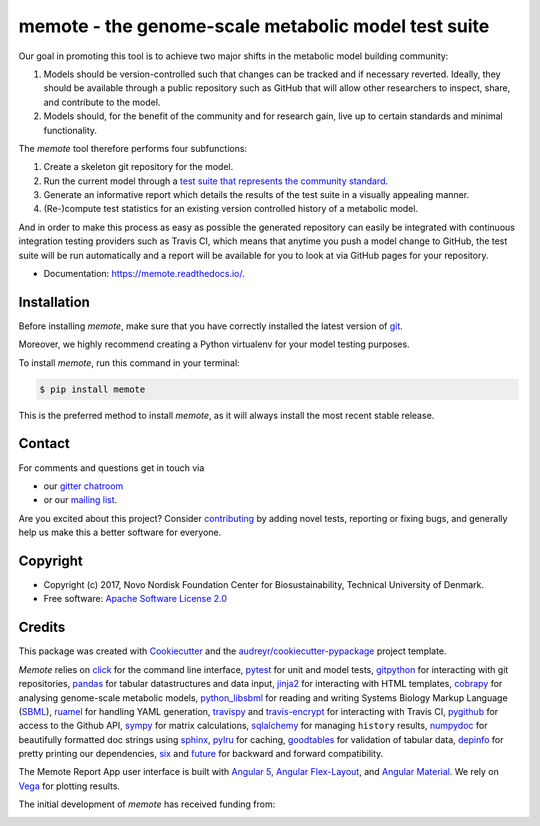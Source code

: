 ====================================================
memote - the genome-scale metabolic model test suite
====================================================

.. image:: https://img.shields.io/pypi/v/memote.svg
        :target: https://pypi.python.org/pypi/memote

.. image:: https://img.shields.io/travis/opencobra/memote.svg
        :target: https://travis-ci.org/opencobra/memote

.. image:: https://readthedocs.org/projects/memote/badge/?version=latest
        :target: https://memote.readthedocs.io/en/latest/?badge=latest
        :alt: Documentation Status

.. image:: https://codecov.io/gh/opencobra/memote/branch/master/graph/badge.svg
        :target: https://codecov.io/gh/opencobra/memote
        :alt: Coverage

.. image:: https://badges.gitter.im/opencobra/memote.svg
        :target: https://gitter.im/opencobra/memote
        :alt: Gitter

.. summary-start

Our goal in promoting this tool is to achieve two major shifts in the metabolic
model building community:

1. Models should be version-controlled such that changes can be tracked and if
   necessary reverted. Ideally, they should be available through a public
   repository such as GitHub that will allow other researchers to inspect,
   share, and contribute to the model.
2. Models should, for the benefit of the community and for research gain, live
   up to certain standards and minimal functionality.

The `memote` tool therefore performs four subfunctions:

1. Create a skeleton git repository for the model.
2. Run the current model through a `test suite that represents the community
   standard`_.
3. Generate an informative report which details the results of the test suite in
   a visually appealing manner.
4. (Re-)compute test statistics for an existing version controlled history of
   a metabolic model.

And in order to make this process as easy as possible the generated repository
can easily be integrated with continuous integration testing providers such as
Travis CI, which means that anytime you push a model change to GitHub, the test
suite will be run automatically and a report will be available for you to look
at via GitHub pages for your repository.

.. _test suite that represents the community    standard: 
  https://github.com/opencobra/memote/wiki/Test-Catalog

.. summary-end

* Documentation: https://memote.readthedocs.io/.

Installation
============

Before installing `memote`, make sure that you have correctly installed the
latest version of `git <https://git-scm.com/>`_.

Moreover, we highly recommend creating a Python virtualenv for your model
testing purposes.

To install `memote`, run this command in your terminal:

.. code-block:: console

    $ pip install memote

This is the preferred method to install `memote`, as it will always install the
most recent stable release.

.. who-start

Contact
=======

For comments and questions get in touch via

* our `gitter chatroom <https://gitter.im/opencobra/memote>`_
* or our `mailing list <https://groups.google.com/forum/#!forum/memote>`_.

Are you excited about this project? Consider `contributing
<https://memote.readthedocs.io/en/latest/contributing.html>`_ by adding novel
tests, reporting or fixing bugs, and generally help us make this a better
software for everyone.

Copyright
=========

* Copyright (c) 2017, Novo Nordisk Foundation Center for Biosustainability,
  Technical University of Denmark.
* Free software: `Apache Software License 2.0 <LICENSE>`_

.. who-end

Credits
=======

This package was created with Cookiecutter_ and the
`audreyr/cookiecutter-pypackage`_ project template.

`Memote` relies on click_ for the command line interface, pytest_ for unit
and model tests, gitpython_ for interacting with git repositories, 
pandas_ for tabular datastructures and data input, jinja2_ for interacting 
with HTML templates, cobrapy_ for analysing genome-scale metabolic 
models, python_libsbml_ for reading and writing Systems Biology Markup 
Language (SBML_), ruamel_ for handling YAML generation, travispy_ and 
travis-encrypt_ for interacting with Travis CI, pygithub_ for access to the 
Github API, sympy_ for matrix calculations, sqlalchemy_ for managing 
``history`` results, numpydoc_ for beautifully formatted doc strings using 
sphinx_, pylru_ for caching, goodtables_ for validation of tabular data, 
depinfo_ for pretty printing our dependencies, six_ and future_ for backward 
and forward compatibility.

The Memote Report App user interface is built with `Angular 5`_, 
`Angular Flex-Layout`_, and `Angular Material`_. We rely on Vega_ for plotting 
results.

The initial development of `memote` has received funding from:

.. image:: https://upload.wikimedia.org/wikipedia/commons/d/d5/Novo_nordisk_foundation_Logo.png
        :target: http://novonordiskfonden.dk/en

.. image:: https://innovationsfonden.dk/sites/all/themes/novigo/logo.png
        :target: https://innovationsfonden.dk/da

.. image:: http://dd-decaf.eu/images/decaf-logo-md.svg
        :target: http://dd-decaf.eu/

.. _Cookiecutter: https://github.com/audreyr/cookiecutter
.. _`audreyr/cookiecutter-pypackage`: 
  https://github.com/audreyr/cookiecutter-pypackage
.. _click: http://click.pocoo.org/5/
.. _pytest: https://docs.pytest.org/en/latest/
.. _gitpython: https://github.com/gitpython-developers/GitPython
.. _pandas: https://pypi.org/project/pandas/
.. _jinja2: http://jinja.pocoo.org/
.. _cobrapy: https://github.com/opencobra/cobrapy
.. _python_libsbml: https://pypi.org/project/python-libsbml/
.. _SBML: http://sbml.org/Main_Page
.. _ruamel: https://pypi.org/project/ruamel.yaml/
.. _travispy: https://pypi.org/project/TravisPy/
.. _travis-encrypt: https://pypi.org/project/travis-encrypt/
.. _pygithub: https://github.com/PyGithub/PyGithub
.. _sympy: http://www.sympy.org/en/index.html
.. _sqlalchemy: http://www.sqlalchemy.org/
.. _numpydoc: https://github.com/numpy/numpydoc
.. _sphinx: http://www.sphinx-doc.org/en/stable/
.. _pylru: https://pypi.org/project/pylru/
.. _goodtables: https://github.com/frictionlessdata/goodtables-py
.. _depinfo: https://pypi.org/project/depinfo/
.. _six: https://pypi.org/project/six/
.. _future: https://pypi.org/project/future/
.. _Angular 5: https://angular.io/
.. _Angular Flex-Layout: https://github.com/angular/flex-layout
.. _Angular Material: https://material.angular.io/
.. _Vega: https://vega.github.io/vega/
